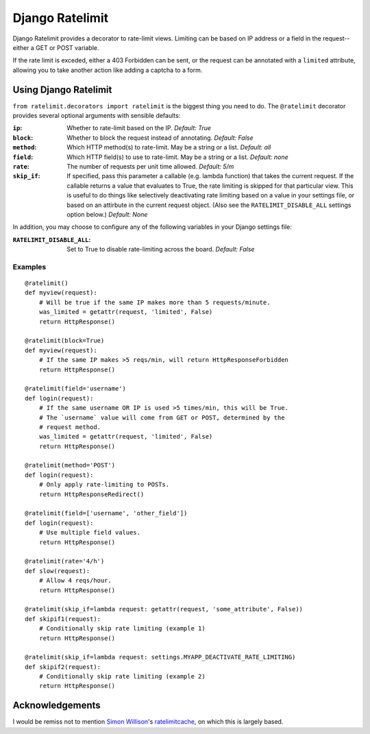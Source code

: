 ================
Django Ratelimit
================

Django Ratelimit provides a decorator to rate-limit views. Limiting can be
based on IP address or a field in the request--either a GET or POST variable.

If the rate limit is exceded, either a 403 Forbidden can be sent, or the
request can be annotated with a ``limited`` attribute, allowing you to take
another action like adding a captcha to a form.


Using Django Ratelimit
======================

``from ratelimit.decorators import ratelimit`` is the biggest thing you need to
do. The ``@ratelimit`` decorator provides several optional arguments with
sensible defaults:

:``ip``:
    Whether to rate-limit based on the IP.
    *Default: True*
:``block``:
    Whether to block the request instead of annotating. 
    *Default: False*
:``method``:
    Which HTTP method(s) to rate-limit. May be a string or a list.
    *Default: all*
:``field``:
    Which HTTP field(s) to use to rate-limit. May be a string or a list.
    *Default: none*
:``rate``:
    The number of requests per unit time allowed.
    *Default: 5/m*
:``skip_if``:
    If specified, pass this parameter a callable (e.g. lambda function) that takes the current request. If the callable returns a value that evaluates to True, the rate limiting is skipped for that particular view. This is useful to do things like selectively deactivating rate limiting based on a value in your settings file, or based on an attirbute in the current request object. (Also see the ``RATELIMIT_DISABLE_ALL`` settings option below.)
    *Default: None*


In addition, you may choose to configure any of the following variables in your Django settings file:

:``RATELIMIT_DISABLE_ALL``:
    Set to True to disable rate-limiting across the board.
    *Default: False*


Examples
--------

::

    @ratelimit()
    def myview(request):
        # Will be true if the same IP makes more than 5 requests/minute.
        was_limited = getattr(request, 'limited', False)
        return HttpResponse()

    @ratelimit(block=True)
    def myview(request):
        # If the same IP makes >5 reqs/min, will return HttpResponseForbidden
        return HttpResponse()

    @ratelimit(field='username')
    def login(request):
        # If the same username OR IP is used >5 times/min, this will be True.
        # The `username` value will come from GET or POST, determined by the
        # request method.
        was_limited = getattr(request, 'limited', False)
        return HttpResponse()

    @ratelimit(method='POST')
    def login(request):
        # Only apply rate-limiting to POSTs.
        return HttpResponseRedirect()

    @ratelimit(field=['username', 'other_field'])
    def login(request):
        # Use multiple field values.
        return HttpResponse()

    @ratelimit(rate='4/h')
    def slow(request):
        # Allow 4 reqs/hour.
        return HttpResponse()

    @ratelimit(skip_if=lambda request: getattr(request, 'some_attribute', False))
    def skipif1(request):
        # Conditionally skip rate limiting (example 1)
        return HttpResponse()

    @ratelimit(skip_if=lambda request: settings.MYAPP_DEACTIVATE_RATE_LIMITING)
    def skipif2(request):
        # Conditionally skip rate limiting (example 2)
        return HttpResponse()


Acknowledgements
================

I would be remiss not to mention `Simon Willison`_'s ratelimitcache_, on which
this is largely based.

.. _Simon Willison: http://simonwillison.net/
.. _ratelimitcache: https://github.com/simonw/ratelimitcache
